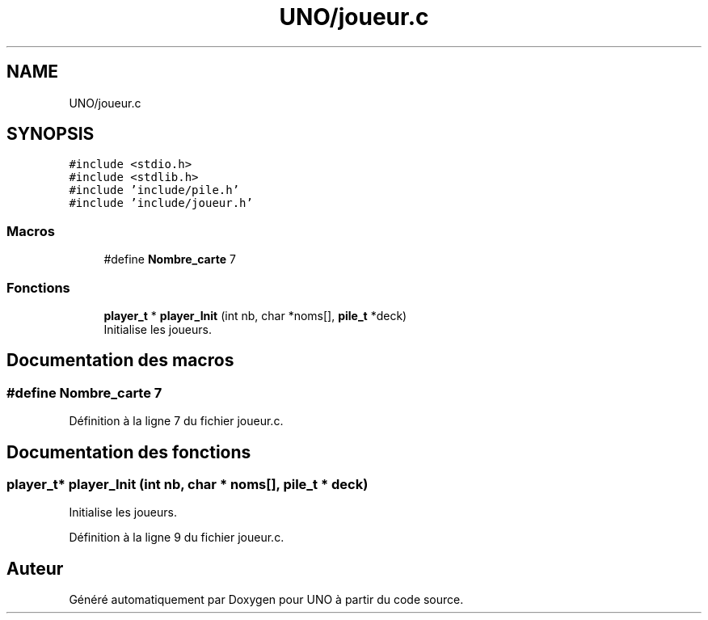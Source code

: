 .TH "UNO/joueur.c" 3 "Samedi 2 Mai 2020" "Version 1.3" "UNO" \" -*- nroff -*-
.ad l
.nh
.SH NAME
UNO/joueur.c
.SH SYNOPSIS
.br
.PP
\fC#include <stdio\&.h>\fP
.br
\fC#include <stdlib\&.h>\fP
.br
\fC#include 'include/pile\&.h'\fP
.br
\fC#include 'include/joueur\&.h'\fP
.br

.SS "Macros"

.in +1c
.ti -1c
.RI "#define \fBNombre_carte\fP   7"
.br
.in -1c
.SS "Fonctions"

.in +1c
.ti -1c
.RI "\fBplayer_t\fP * \fBplayer_Init\fP (int nb, char *noms[], \fBpile_t\fP *deck)"
.br
.RI "Initialise les joueurs\&. "
.in -1c
.SH "Documentation des macros"
.PP 
.SS "#define Nombre_carte   7"

.PP
Définition à la ligne 7 du fichier joueur\&.c\&.
.SH "Documentation des fonctions"
.PP 
.SS "\fBplayer_t\fP* player_Init (int nb, char * noms[], \fBpile_t\fP * deck)"

.PP
Initialise les joueurs\&. 
.PP
Définition à la ligne 9 du fichier joueur\&.c\&.
.SH "Auteur"
.PP 
Généré automatiquement par Doxygen pour UNO à partir du code source\&.
